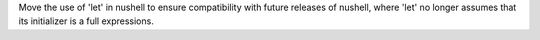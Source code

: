 Move the use of 'let' in nushell to ensure compatibility with future releases of nushell, where 'let' no longer
assumes that its initializer is a full expressions.
